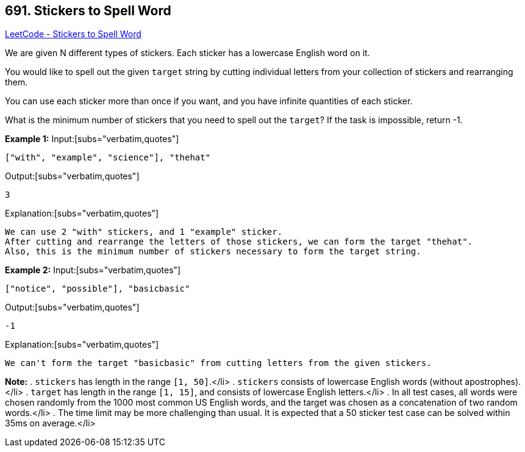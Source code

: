 == 691. Stickers to Spell Word

https://leetcode.com/problems/stickers-to-spell-word/[LeetCode - Stickers to Spell Word]


We are given N different types of stickers.  Each sticker has a lowercase English word on it.

You would like to spell out the given `target` string by cutting individual letters from your collection of stickers and rearranging them.

You can use each sticker more than once if you want, and you have infinite quantities of each sticker.

What is the minimum number of stickers that you need to spell out the `target`?  If the task is impossible, return -1.


*Example 1:*
Input:[subs="verbatim,quotes"]
----
["with", "example", "science"], "thehat"
----

Output:[subs="verbatim,quotes"]
----
3
----

Explanation:[subs="verbatim,quotes"]
----
We can use 2 "with" stickers, and 1 "example" sticker.
After cutting and rearrange the letters of those stickers, we can form the target "thehat".
Also, this is the minimum number of stickers necessary to form the target string.
----

*Example 2:*
Input:[subs="verbatim,quotes"]
----
["notice", "possible"], "basicbasic"
----

Output:[subs="verbatim,quotes"]
----
-1
----

Explanation:[subs="verbatim,quotes"]
----
We can't form the target "basicbasic" from cutting letters from the given stickers.
----

*Note:*
. `stickers` has length in the range `[1, 50]`.</li>
. `stickers` consists of lowercase English words (without apostrophes).</li>
. `target` has length in the range `[1, 15]`, and consists of lowercase English letters.</li>
. In all test cases, all words were chosen [.underline]#randomly# from the 1000 most common US English words, and the target was chosen as a concatenation of two random words.</li>
. The time limit may be more challenging than usual.  It is expected that a 50 sticker test case can be solved within 35ms on average.</li>

